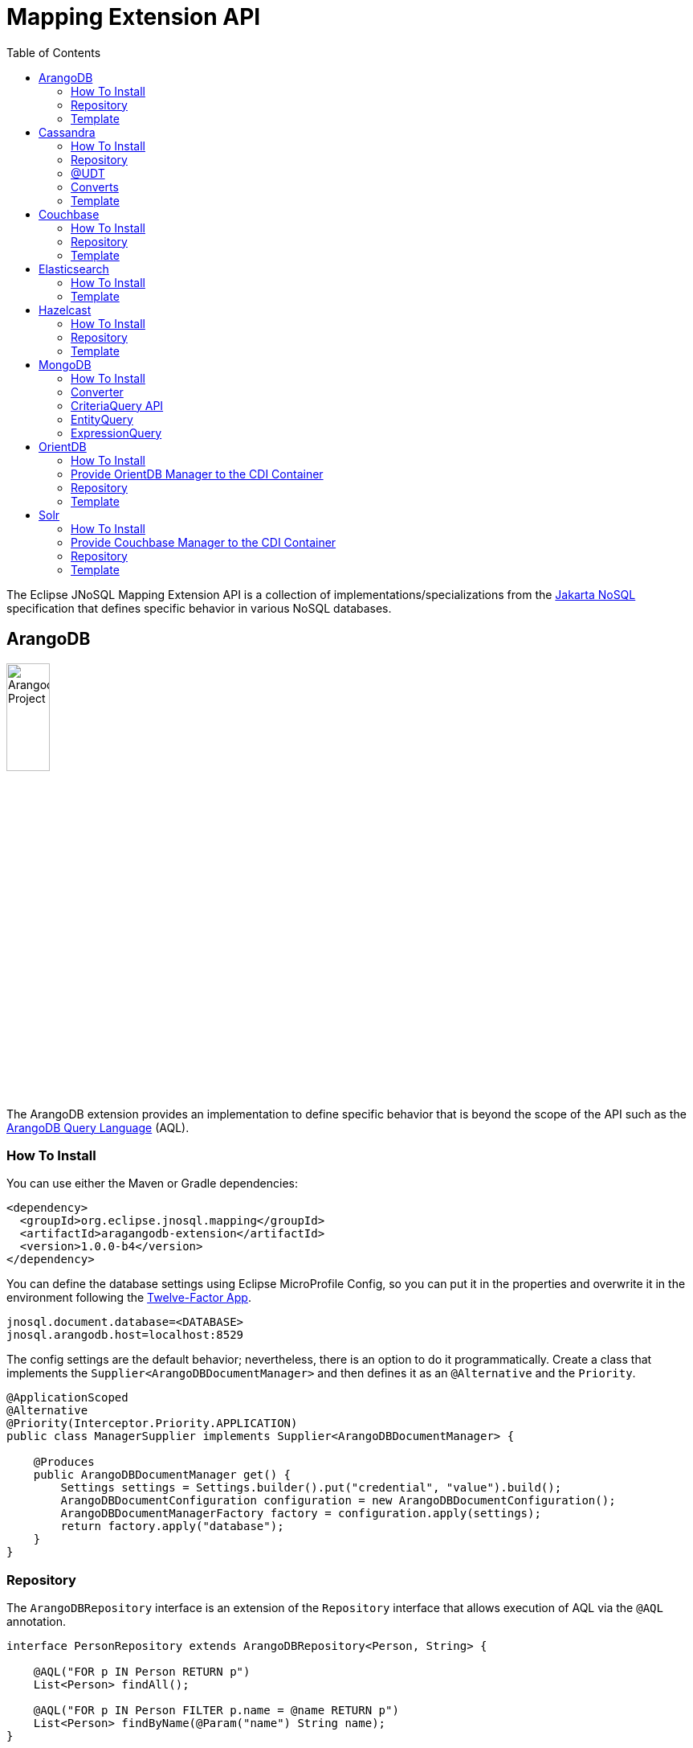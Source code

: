 = Mapping Extension API
:toc: auto

The Eclipse JNoSQL Mapping Extension API is a collection of implementations/specializations from the https://jakarta.ee/specifications/nosql/[Jakarta NoSQL] specification that defines specific behavior in various NoSQL databases.

== ArangoDB

image::https://jnosql.github.io/img/logos/ArangoDB.png[Arangodb Project,align="center"width=25%, height=25%]

The ArangoDB extension provides an implementation to define specific behavior that is beyond the scope of the API such as the https://www.arangodb.com/docs/stable/aql/[ArangoDB Query Language] (AQL).

=== How To Install

You can use either the Maven or Gradle dependencies:

[source,xml]
----
<dependency>
  <groupId>org.eclipse.jnosql.mapping</groupId>
  <artifactId>aragangodb-extension</artifactId>
  <version>1.0.0-b4</version>
</dependency>
----

You can define the database settings using Eclipse MicroProfile Config, so you can put it in the properties and overwrite it in the environment following the https://12factor.net/config[Twelve-Factor App].

[source,properties]
----
jnosql.document.database=<DATABASE>
jnosql.arangodb.host=localhost:8529
----

The config settings are the default behavior; nevertheless, there is an option to do it programmatically. Create a class that implements the `Supplier<ArangoDBDocumentManager>` and then defines it as an `@Alternative` and the `Priority`.

[source,java]
----
@ApplicationScoped
@Alternative
@Priority(Interceptor.Priority.APPLICATION)
public class ManagerSupplier implements Supplier<ArangoDBDocumentManager> {

    @Produces
    public ArangoDBDocumentManager get() {
        Settings settings = Settings.builder().put("credential", "value").build();
        ArangoDBDocumentConfiguration configuration = new ArangoDBDocumentConfiguration();
        ArangoDBDocumentManagerFactory factory = configuration.apply(settings);
        return factory.apply("database");
    }
}
----


=== Repository

The ```ArangoDBRepository``` interface is an extension of the ```Repository``` interface that allows execution of AQL via the ```@AQL``` annotation.

[source,java]
----
interface PersonRepository extends ArangoDBRepository<Person, String> {

    @AQL("FOR p IN Person RETURN p")
    List<Person> findAll();

    @AQL("FOR p IN Person FILTER p.name = @name RETURN p")
    List<Person> findByName(@Param("name") String name);
}
----

=== Template

The ```ArangoDBTemplate``` interface is a specialization of the ```DocumentTemplate``` interface that allows using both synchronous and asynchronous AQL.

[source,java]
----
@Inject
private ArangoDBTemplate template;
...
List<Person> people = template.aql("FOR p IN Person FILTER p.name = @name RETURN p", params);
----

== Cassandra

image::https://jnosql.github.io/img/logos/cassandra.png[Apache Cassandra,align="center"width=25%, height=25%]

The Cassandra extension provides an implementation to define specific behavior that is beyond the scope of the API such as the https://cassandra.apache.org/doc/latest/cassandra/cql/[Cassandra Query Language] (CQL) and Consistency Level.

=== How To Install

You can use either the Maven or Gradle dependencies:

[source,xml]
----
<dependency>
  <groupId>org.eclipse.jnosql.mapping</groupId>
  <artifactId>cassandra-extension</artifactId>
  <version>1.0.0-b4</version>
</dependency>
----

You can define the database settings using Eclipse MicroProfile Config, so you can put it in the properties and overwrite it in the environment following the https://12factor.net/config[Twelve-Factor App].

[source,properties]
----
jnosql.document.database=<DATABASE>
jnosql.cassandra.host.1=localhost
jnosql.cassandra.port=9142
jnosql.cassandra.query.1=CREATE KEYSPACE IF NOT EXISTS newKeySpace WITH replication = {'class': 'SimpleStrategy', 'replication_factor' : 3};
----

The config settings are the default behavior; nevertheless, there is an option to do it programmatically. Create a class that implements the `Supplier<CassandraColumnManager>` and then defines it as an `@Alternative` and the `Priority`.

[source,java]
----
@ApplicationScoped
@Alternative
@Priority(Interceptor.Priority.APPLICATION)
public class ManagerSupplier implements Supplier<CassandraColumnManager> {

    @Produces
    public CassandraColumnManager get() {
        Settings settings = Settings.builder().put("credential", "value").build();
        CassandraConfiguration configuration = new CassandraConfiguration();
        CassandraColumnManagerFactory factory = configuration.apply(settings);
        return factory.apply("database");
    }
}
----

=== Repository

The ```CassandraRepository``` interface is an extension of the ```Repository``` interface that allows execution of CQL and Consistency Level via the ```@CQL``` annotation.

[source,java]
----
interface PersonRepository extends CassandraRepository<Person, String> {

    @CQL("select * from Person")
    List<Person> findAll();

    @CQL("select * from Person where name = ?")
    List<Person> findByName(String name);

    @CQL("select * from Person where age = :age")
    List<Person> findByAge(@Param("age") Integer age);
 }
----


=== @UDT

The ```@UDT``` annotation is a mapping annotation that allows defining a field to be stored as a user-defined type in Cassandra.

[source,java]
----
@Entity
public class Person {

    @Id("name")
    private String name;

    @Column
    private Integer age;

    @UDT("address")
    @Column
    private Address home;
 }
----

=== Converts

* TimestampConverter: That converts to/from java.util.Date
* LocalDateConverter: That converts to/from com.datastax.driver.core.LocalDate

[source,java]
----
    @Column
    @Convert(value = TimestampConverter.class)
    private LocalDateTime localDateTime;

    @Column
    @Convert(value = LocalDateConverter.class)
    private Calendar calendar;
----

=== Template

The ```CassandraTemplate``` interface is a specialization of ```ColumnTemplate``` interface that allows using CQL.

[source,java]
----
@Inject
CassandraTemplate template;
...
template.save(person, ConsistencyLevel.ONE);
----

== Couchbase

image::https://jnosql.github.io/img/logos/couchbase.svg[Couchbase Project,align="center"width=25%, height=25%]

The Couchbase extension provides an implementation to define specific behavior that is beyond the scope of the API such as https://www.couchbase.com/products/n1ql[N1QL] (pronounced "nickel").

=== How To Install

You can use either the Maven or Gradle dependencies:

[source,xml]
----
<dependency>
  <groupId>org.eclipse.jnosql.mapping</groupId>
  <artifactId>couchbase-extension</artifactId>
  <version>1.0.0-b4</version>
</dependency>
----

You can define the database settings using Eclipse MicroProfile Config, so you can put it in the properties and overwrite it in the environment following the https://12factor.net/config[Twelve-Factor App].

[source,properties]
----
jnosql.document.database=<DATABASE>
jnosql.couchbase.host=couchbase://localhost
jnosql.couchbase.user=root
jnosql.couchbase.password=123456
----

The config settings are the default behavior; nevertheless, there is an option to do it programmatically. Create a class that implements the `Supplier<CouchbaseDocumentManager>` and then defines it as an `@Alternative` and the `Priority`.

[source,java]
----
@ApplicationScoped
@Alternative
@Priority(Interceptor.Priority.APPLICATION)
public class ManagerSupplier implements Supplier<CouchbaseDocumentManager> {

    @Produces
    public CouchbaseDocumentManager get() {
        Settings settings = Settings.builder().put("credential", "value").build();
        CouchbaseDocumentConfiguration configuration = new CouchbaseDocumentConfiguration();
        CouchbaseDocumentManagerFactory factory = configuration.apply(settings);
        return factory.apply("database");
    }
}
----

=== Repository

The ```CouchbaseRepository``` interface is an extension of the ```Repository``` interface that allows execution of N1QL via the ```@N1QL``` annotation.


[source,java]
----
interface PersonRepository extends CouchbaseRepository<Person, String> {

@N1QL("select * from Person")
List<Person> findAll();

@N1QL("select * from Person where name = $name")
List<Person> findByName(@Param("name") String name);

}
----


=== Template

The ```CouchbaseTemplate``` interface is a specialization of the ```DocumentTemplate``` interface that allows using N1QL on both synchronous and asynchronous.

[source,java]
----
List<Person> people = template.n1qlQuery("select * from Person where name = $name", params);
----

== Elasticsearch

image::https://jnosql.github.io/img/logos/elastic.svg[Elasticsearch Project,align="center"width=25%, height=25%]

The Elasticsearch extension provides an implementation to define specific behavior that is beyond the scope of the API such as a search engine.

=== How To Install

You can use either the Maven or Gradle dependencies:

[source,xml]
----
<dependency>
  <groupId>org.eclipse.jnosql.mapping</groupId>
  <artifactId>elasticsearch-extension</artifactId>
  <version>1.0.0-b4</version>
</dependency>
----


You can define the database settings using Eclipse MicroProfile Config, so you can put it in the properties and overwrite it in the environment following the https://12factor.net/config[Twelve-Factor App].

[source,properties]
----
jnosql.document.database=<DATABASE>
jnosql.elasticsearch.host.1=localhost:9200
----

The config settings are the default behavior; nevertheless, there is an option to do it programmatically. Create a class that implements the `Supplier<ElasticsearchDocumentManager>` and then defines it as an `@Alternative` and the `Priority`.

[source,java]
----
@ApplicationScoped
@Alternative
@Priority(Interceptor.Priority.APPLICATION)
public class ManagerSupplier implements Supplier<ElasticsearchDocumentManager> {

    @Produces
    public ElasticsearchDocumentManager get() {
        Settings settings = Settings.builder().put("credential", "value").build();
        ElasticsearchDocumentConfiguration configuration = new ElasticsearchDocumentConfiguration();
        ElasticsearchDocumentManagerFactory factory = configuration.apply(settings);
        return factory.apply("database");
    }
}
----


=== Template

The ```ElasticsearchTemplate``` interface is a specialization of the ```DocumentTemplate``` interface that allows using a search engine on both synchronous and asynchronous.

[source,java]
----
@Inject
ElasticsearchTemplate template;
...

QueryBuilder queryBuilder = boolQuery().filter(termQuery("name", "Ada"));
List<Person> people = template.search(queryBuilder, "Person");
----

== Hazelcast

image::https://jnosql.github.io/img/logos/hazelcast.svg[Hazelcast Project,align="center" width=25%, height=25%]

The Hazelcast extension provides an implementation to define specific behavior that is beyond the scope of the API such as Hazelcast Query.

=== How To Install

You can use either the Maven or Gradle dependencies:

[source,xml]
----
<dependency>
  <groupId>org.eclipse.jnosql.mapping</groupId>
  <artifactId>hazelcast-extension</artifactId>
  <version>1.0.0-b4</version>
</dependency>
----


You can define the database settings using Eclipse MicroProfile Config, so you can put it in the properties and overwrite it in the environment following the https://12factor.net/config[Twelve-Factor App].

[source,properties]
----
jnosql.document.database=<DATABASE>
jnosql.hazelcast.instance.name=name
jnosql.hazelcast.host.1=localhost
----

The config settings are the default behavior; nevertheless, there is an option to do it programmatically. Create a class that implements the `Supplier<HazelcastBucketManager>` and then defines it as an `@Alternative` and the `Priority`.

[source,java]
----
@ApplicationScoped
@Alternative
@Priority(Interceptor.Priority.APPLICATION)
public class ManagerSupplier implements Supplier<HazelcastBucketManager> {

    @Produces
    public HazelcastBucketManager get() {
        Settings settings = Settings.builder().put("credential", "value").build();
        HazelcastKeyValueConfiguration configuration = new HazelcastKeyValueConfiguration();
        HazelcastBucketManagerFactory factory = configuration.apply(settings);
        return factory.apply("database");
    }
}
----


=== Repository

[source,java]
----
interface PersonRepository extends HazelcastRepository<Person, String> {

        @Query("active")
        List<Person> findActive();

        @Query("name = :name AND age = :age")
        Set<Person> findByAgeAndInteger(@Param("name") String name, @Param("age") Integer age);
    }
----

=== Template

The ```HazelcastTemplate``` interface is a specialization of the ```KeyValueTemplate``` interface that allows execution of a Hazelcast query.

[source,java]
----
Collection<Person> people = template.query("active");
Collection<Person> people2 = template.query("age = :age", singletonMap("age", 10));
Collection<Person> people3 = template.query(Predicates.equal("name",  "Poliana"));
----

== MongoDB

image::https://jnosql.github.io/img/logos/mongodb.png[Cassandra Project,align="center" width=25%, height=25%]

The MongoDB extension provides an implementation to define specific behavior that is beyond the scope of the API such as the Cassandra Query Language, consistency level.

=== How To Install

You can use either the Maven or Gradle dependencies:

[source,xml]
----
<dependency>
  <groupId>org.eclipse.jnosql.mapping</groupId>
  <artifactId>mongodb-extension</artifactId>
  <version>1.0.0-b4</version>
</dependency>
----


You can define the database settings using Eclipse MicroProfile Config, so you can put it in the properties and overwrite it in the environment following the https://12factor.net/config[Twelve-Factor App].

[source,properties]
----
jnosql.document.database=<DATABASE>
jnosql.mongodb.host.1=localhost:27017
----

The config settings are the default behavior; nevertheless, there is an option to do it programmatically. Create a class that implements the `Supplier<MongoDBDocumentManager>` and then defines it as an `@Alternative` and the `Priority`.

[source,java]
----
@ApplicationScoped
@Alternative
@Priority(Interceptor.Priority.APPLICATION)
public class ManagerSupplier implements Supplier<MongoDBDocumentManager> {

    @Produces
    public MongoDBDocumentManager get() {
        Settings settings = Settings.builder().put("credential", "value").build();
        MongoDBDocumentConfiguration configuration = new MongoDBDocumentConfiguration();
        MongoDBDocumentManagerFactory factory = configuration.apply(settings);
        return factory.apply("database");
    }
}
----


=== Converter

In this extension, you have the option to convert to/from the MongoDB ```ObjectID```.

[source,java]
----
@Entity
public class Music {

    @Id
    @Convert(ObjectIdConverter.class)
    private String id;

}
----

=== CriteriaQuery API

Also, you can use the experimental Criteria API, largely inspired by the JPA one.
Using this API you can execute queries built via CriteriaQuery.
The CriteriaQuery is used in combination with Metamodel Attributes.
These attributes are automagically generated from the defined NoSQL Entities, by including the Metamodel Processor extension as an optional dependency.

=== EntityQuery

You can fetch entities with an EntityQuery:

[source,java]
----
CriteriaQuery<Person> personQuery = template.createQuery(Person.class);

EntityQueryResult<Person> executeQuery = template.executeQuery(
        personQuery.select().where(
                personQuery.from().get(
                        Person_.name
                ).equal(
                        "Poliana"
                ).or(
                        personQuery.from().get(
                                Person_.age
                        ).greaterThanOrEqualTo(17)
                )
        )
);

Stream<Person> stream = executeQuery.getEntities();
----

=== ExpressionQuery

You can fetch single columns/projections using an ExpressionQuery:

[source,java]
----
CriteriaQuery<Person> personQuery = template.createQuery(Person.class);

StringExpression<Person, Person> nameExpression = personQuery.from().get(
        Person_.name
);
NumberExpression<Person, Person, Integer> ageExpression = personQuery.from().get(
        Person_.age
);

ExpressionQueryResult<Person> executeQuery = template.executeQuery(
        personQuery.select(
                nameExpression,
                ageExpression
        ).where(
                nameExpression.equal(
                        "Poliana"
                ).or(
                        ageExpression.greaterThanOrEqualTo(17)
                )
        )
);

Optional<ExpressionQueryResultRow<Person>> findFirst = executeQuery.getRows().findFirst();

String name = findFirst.get().get(
        nameExpression
);

Integer age = findFirst.get().get(
        ageExpression
);
----

== OrientDB

image::https://jnosql.github.io/img/logos/orientdb.png[OriendtDB Project,align="center" ,align="center" width=25%, height=25%]

=== How To Install

You can use either the Maven or Gradle dependencies:

[source,xml]
----
<dependency>
  <groupId>org.eclipse.jnosql.mapping</groupId>
  <artifactId>orientdb-extension</artifactId>
  <version>1.0.0-b4</version>
</dependency>
----

=== Provide OrientDB Manager to the CDI Container

[source,java]
----
public class OrientDBProducer {

    @Produces
    public OrientDBDocumentCollectionManager getManager() {
        OrientDBDocumentCollectionManager manager = // instance
        return manager;
    }

    @Produces
    public OrientDBDocumentCollectionManagerAsync getManagerAsync() {
        OrientDBDocumentCollectionManagerAsync managerAsync = // instance
        return managerAsync;
    }
}
----

=== Repository

The ```OrientDBCrudRepository``` interface  is an extension of the ```Repository``` interface that allows execution of a SQL Query via the ```@SQL``` annotation.

[source,java]
----
    interface PersonRepository extends OrientDBCrudRepository<Person, String> {

        @SQL("select * from Person")
        List<Person> findAll();

        @SQL("select * from Person where name = ?")
        List<Person> findByName(String name);

        @SQL("select * from Person where age = :age")
        List<Person> findByAge(@Param("age") Integer age);
    }
----

=== Template

The ```OrientDBTemplate``` interface is a specialization of the ```DocumentTemplate``` interface that allows execution of a SQL query and live query on both synchronous and asynchronous.

[source,java]
----
@Inject
OrientDBTemplate template;
...

Stream<Person> stream = template.sql("select * from Person where name = ?", "Ada");
template.live("select from Person where name = ?", callBack, "Ada");
----

== Solr

image::https://jnosql.github.io/img/logos/solr.svg[Solr Project,align="center" width=25%, height=25%]

The Apache Solr extension provides an implementation to define specific behavior that is beyond the scope of the API such as Search query.

=== How To Install

You can use either the Maven or Gradle dependencies:

[source,xml]
----
<dependency>
  <groupId>org.eclipse.jnosql.mapping</groupId>
  <artifactId>solr-extension</artifactId>
  <version>1.0.0-b4</version>
</dependency>
----

=== Provide Couchbase Manager to the CDI Container

[source,java]
----
public class SolrProducer {

    @Produces
    public SolrDocumentCollectionManager getManager() {
        CouchbaseDocumentCollectionManager manager = // instance
        return manager;
    }
}
----

=== Repository

The ```SolrRepository``` interface is an extension of the ```Repository``` interface that allows using Solr query annotation that executes Solr query.

[source,java]
----
interface PersonRepository extends SolrRepository<Person, String> {

    @Solr("select * from Person")
    List<Person> findAll();

    @Solr("select * from Person where name = $name")
    List<Person> findByName(@Param("name") String name);
}
----

=== Template

The ```SolrTemplate``` interface is a specialization of the ```DocumentTemplate``` that allows execution of a Solr query.

[source,java]
----
@Inject
SolrTemplate template;
...
List<Person> people = template.solr("age:@age AND type:@type AND _entity:@entity", params);
----
